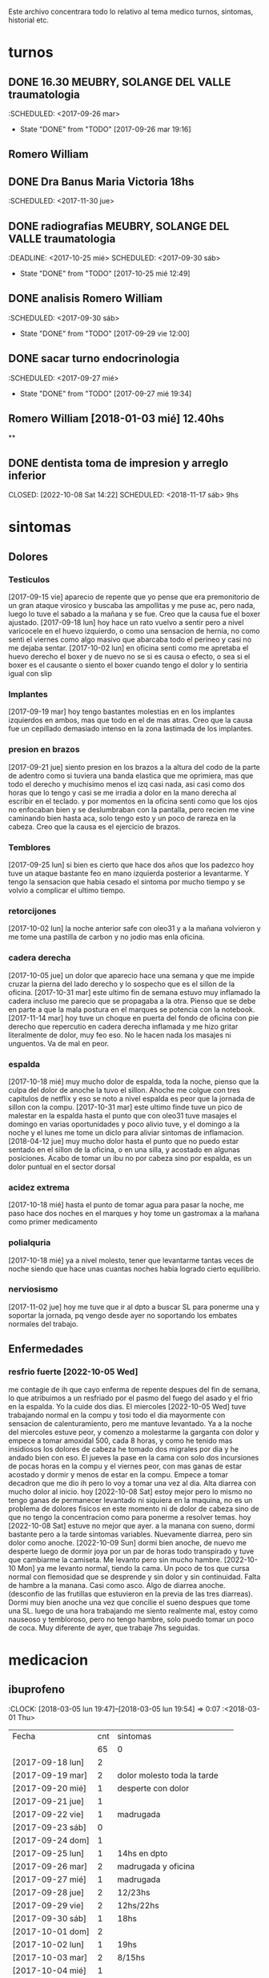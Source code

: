 
Este archivo concentrara todo lo relativo al tema medico
turnos, sintomas, historial etc.

* turnos
** DONE 16.30 MEUBRY, SOLANGE DEL VALLE traumatologia
:SCHEDULED: <2017-09-26 mar>
- State "DONE"       from "TODO"       [2017-09-26 mar 19:16]


** Romero William
** DONE Dra Banus Maria Victoria 18hs
:SCHEDULED: <2017-11-30 jue>
** DONE radiografias MEUBRY, SOLANGE DEL VALLE traumatologia
:DEADLINE: <2017-10-25 mié> SCHEDULED: <2017-09-30 sáb>
- State "DONE"       from "TODO"       [2017-10-25 mié 12:49]

** DONE analisis Romero William
:SCHEDULED: <2017-09-30 sáb>
- State "DONE"       from "TODO"       [2017-09-29 vie 12:00]
** DONE sacar turno endocrinologia
:SCHEDULED: <2017-09-27 mié>
- State "DONE"       from "TODO"       [2017-09-27 mié 19:34]
**  Romero William [2018-01-03 mié] 12.40hs
**
** DONE dentista toma de impresion y arreglo inferior
CLOSED: [2022-10-08 Sat 14:22] SCHEDULED: <2018-11-17 sáb> 9hs
* sintomas
** Dolores
*** Testiculos
[2017-09-15 vie] aparecio de repente que yo pense que era premonitorio
de un gran ataque virosico y buscaba las ampollitas y me puse ac, pero
nada, luego lo tuve el sabado a la mañana y se fue.
Creo que la causa fue el boxer ajustado.
[2017-09-18 lun] hoy hace un rato vuelvo a sentir pero a nivel
varicocele en el huevo izquierdo, o como una sensacion de hernia, no
como senti el viernes como algo masivo que abarcaba todo el perineo y
casi no me dejaba sentar.
[2017-10-02 lun] en oficina senti como me apretaba el huevo derecho el
boxer y de nuevo no se si es causa o efecto, o sea si el boxer es el
causante o siento el boxer cuando tengo el dolor y lo sentiria igual
con slip
*** Implantes
[2017-09-19 mar] hoy tengo bastantes molestias en en los implantes
izquierdos en ambos, mas que todo en el de mas atras.
Creo que la causa fue un cepillado demasiado intenso en la zona
lastimada de los implantes.
*** presion en brazos
[2017-09-21 jue] siento presion en los brazos a la altura del codo de
la parte de adentro como si tuviera una banda elastica que me
oprimiera, mas que todo el derecho y muchisimo menos el izq casi nada,
asi casi como dos horas que lo tengo y casi se me irradia a dolor en
la mano derecha al escribir en el teclado. y por momentos en la
oficina senti como que los ojos no enfocaban bien y se deslumbraban
con la pantalla, pero recien me vine caminando bien hasta aca, solo
tengo esto y un poco de rareza en la cabeza.
Creo que la causa es el ejercicio de brazos.
*** Temblores
[2017-09-25 lun] si bien es cierto que hace dos años que los padezco
hoy tuve un ataque bastante feo en mano izquierda posterior a
levantarme.
Y tengo la sensacion que habia cesado el sintoma por mucho tiempo y se
volvio a complicar el ultimo tiempo.
*** retorcijones
[2017-10-02 lun] la noche anterior safe con oleo31 y a la mañana
volvieron y me tome una pastilla de carbon y no jodio mas enla
oficina.
*** cadera derecha
[2017-10-05 jue] un dolor que aparecio hace una semana y que me impide
cruzar la pierna del lado derecho y lo sospecho que es el sillon de la
oficina.
[2017-10-31 mar] este ultimo fin de semana estuvo muy inflamado la
cadera incluso me parecio que se propagaba a la otra. Pienso que se
debe en parte a que la mala postura en el marques se potencia con la notebook.
[2017-11-14 mar] hoy tuve un choque en puerta del fondo de oficina con
pie derecho que repercutio en cadera derecha inflamada y me hizo
gritar literalmente de dolor, muy feo eso. No le hacen nada los
masajes ni unguentos. Va de mal en peor.
*** espalda
[2017-10-18 mié] muy mucho dolor de espalda, toda la noche, pienso que
la culpa del dolor de anoche la tuvo el sillon. Ahoche me colgue con
tres capitulos de netflix y eso se noto a nivel espalda es peor que la
jornada de sillon con la compu.
[2017-10-31 mar] este ultimo finde tuve un pico de malestar en la
espalda hasta el punto que con oleo31 tuve masajes el domingo en
varias oportunidades y poco alivio tuve, y el domingo a la noche y el
lunes me tome un diclo para aliviar sintomas de inflamacion.
[2018-04-12 jue] muy mucho dolor hasta el punto que no puedo estar sentado en
el sillon de la oficina, o en una silla, y acostado en algunas posiciones.
Acabo de tomar un ibu no por cabeza sino por espalda, es un dolor puntual en
el sector dorsal

*** acidez extrema
[2017-10-18 mié] hasta el punto de tomar agua para pasar la noche, me
paso hace dos noches en el marques y hoy tome un gastromax a la mañana
como primer medicamento
*** polialquria
[2017-10-18 mié] ya a nivel molesto, tener que levantarme tantas veces
de noche siendo que hace unas cuantas noches habia logrado cierto equilibrio.
*** nerviosismo
[2017-11-02 jue] hoy me tuve que ir al dpto a buscar SL para ponerme
una y soportar la jornada, pq vengo desde ayer no soportando los
embates normales del trabajo.
** Enfermedades
*** resfrio fuerte [2022-10-05 Wed]
   me contagie de ih que cayo enferma de repente despues del fin de
   semana, lo que atribuimos a un resfriado por el pasmo del fuego del
   asado y el frio en la espalda.
   Yo la cuide dos dias.
   El miercoles [2022-10-05 Wed] tuve trabajando normal en la compu y
   tosi todo el dia mayormente con sensacion de calenturamiento, pero me
   mantuve levantado.
   Ya a la noche del miercoles estuve peor, y comenzo a molestarme la
   garganta con dolor y empece a tomar amoxidal 500, cada 8 horas, y como
   he tenido mas insidiosos los dolores de cabeza he tomado dos migrales
   por dia y he andado bien con eso. El jueves la pase en la cama con
   solo dos incursiones de pocas horas en la compu y el viernes peor, con
   mas ganas de estar acostado y dormir y menos de estar en la compu.
   Empece a tomar decadron que me dio ih pero lo voy a tomar una vez al dia.
   Alta diarrea con mucho dolor al inicio.
   hoy [2022-10-08 Sat] estoy mejor pero lo mismo no tengo ganas de
   permanecer levantado ni siquiera en la maquina, no es un problema de
   dolores fisicos en este momento ni de dolor de cabeza sino de que no
   tengo la concentracion como para ponerme a resolver temas.
   hoy [2022-10-08 Sat] estuve no mejor que ayer. a la manana con
   sueno, dormi bastante pero a la tarde sintomas
   variables. Nuevamente diarrea, pero sin dolor como anoche.
   [2022-10-09 Sun] dormi bien anoche, de nuevo me desperte luego de
   dormir joya por un par de horas todo transpirado y tuve que
   cambiarme la camiseta. Me levanto pero sin mucho hambre.
   [2022-10-10 Mon] ya me levanto normal, tiendo la cama. Un poco de
   tos que cursa normal con flemosidad que se desprende y sin dolor y
   sin continuidad. Falta de hambre a la manana. Casi como asco. Algo
   de diarrea anoche. (desconfio de las frutillas que estuvieron en la
   previa de las tres diarreas). Dormi muy bien anoche una vez que
   concilie el sueno despues que tome una SL.
   luego de una hora trabajando me siento realmente mal, estoy como
   nauseoso y tembloroso, pero no tengo hambre, solo puedo tomar un
   poco de coca. Muy diferente de ayer, que trabaje 7hs seguidas.

* medicacion
** ibuprofeno
:CLOCK: [2018-03-05 lun 19:47]--[2018-03-05 lun 19:54] =>  0:07
   :<2018-03-01 Thu>
| Fecha            | cnt | sintomas                     |
|                  | 65  | 0                            |
|------------------+-----+------------------------------|
| [2017-09-18 lun] | 2   |                              |
| [2017-09-19 mar] | 2   | dolor molesto toda la tarde  |
| [2017-09-20 mié] | 1   | desperte con dolor           |
| [2017-09-21 jue] | 1   |                              |
| [2017-09-22 vie] | 1   | madrugada                    |
| [2017-09-23 sáb] | 0   |                              |
| [2017-09-24 dom] | 1   |                              |
| [2017-09-25 lun] | 1   | 14hs en dpto                 |
| [2017-09-26 mar] | 2   | madrugada y oficina          |
| [2017-09-27 mié] | 1   | madrugada                    |
| [2017-09-28 jue] | 2   | 12/23hs                      |
| [2017-09-29 vie] | 2   | 12hs/22hs                    |
| [2017-09-30 sáb] | 1   | 18hs                         |
| [2017-10-01 dom] | 2   |                              |
| [2017-10-02 lun] | 1   | 19hs                         |
| [2017-10-03 mar] | 2   | 8/15hs                       |
| [2017-10-04 mié] | 1   |                              |
| [2017-10-05 jue] | 1   |                              |
| [2017-10-06 vie] | 2   | 10/18hs                      |
| [2017-10-07 sáb] | 2   | 15/23                        |
| [2017-10-08 dom] | 2   | 10/17                        |
| [2017-10-09 lun] | 1   | 13                           |
| [2017-10-10 mar] | 1   | ?                            |
| [2017-10-11 mié] | 2   | 4am/15hs                     |
| [2017-10-12 jue] | 2   | 4am/22                       |
| [2017-10-13 vie] | 2   | 11.30hs/15.30hs              |
| [2017-10-14 sáb] | 2   | 12/23hs                      |
| [2017-10-15 dom] | 2   | 10/15hs                      |
| [2017-10-16 lun] | 0   |                              |
| [2017-10-17 mar] | 3   | 1.30 am/12hs/20hs            |
| [2017-10-18 mié] | 2   | 11.30/23hs                   |
| [2017-10-19 jue] | 1   | 11                           |
| [2017-10-20 vie] | 1   | 19hs                         |
| [2017-10-21 sáb] | 1   | 10hs                         |
| [2017-10-22 dom] | 2   | 9hs/17hs                     |
| [2017-10-23 lun] | 1   | 11hs                         |
| [2017-10-24 mar] | 2   | 10/23hs                      |
| [2017-10-25 mié] | 1   | 13hs                         |
| [2017-10-26 jue] | 1   | 23hs                         |
| [2017-10-27 vie] | 1   | 15hs                         |
| [2017-10-28 sáb] | 1   | 11hs                         |
| [2017-10-29 dom] | 1   | 11hs                         |
| [2017-10-30 lun] | 1   | 18hs                         |
| [2017-10-31 mar] | 1   | 11hs                         |
| [2017-11-01 mié] | 2   |                              |
| [2017-11-02 jue] | 2   |                              |
| [2017-11-03 vie] | 1   |                              |
| [2017-11-04 sáb] | 1   |                              |
| [2017-11-05 dom] | 1   |                              |
| [2017-11-06 lun] | 1   |                              |
| [2017-11-07 mar] | 1   |                              |
| [2017-11-08 mié] | 1   | 3 am                         |
| [2017-11-09 jue] | 1   |                              |
| [2017-11-10 vie] | 1   |                              |
| [2017-11-11 sáb] | 1   |                              |
| [2017-11-12 dom] | 1   |                              |
| [2017-11-13 lun] | 2   | ambos en oficina             |
| [2017-11-14 mar] | 1   | 21:45hs                      |
| [2017-11-15 mié] | 0   |                              |
| [2017-11-16 jue] | 0   |                              |
| [2017-11-17 vie] | 0   |                              |
| [2017-11-18 sáb] | 1   | 13hs                         |
| [2017-11-19 dom] | 1   | 11.30hs preventivo y espalda |
| [2017-11-20 lun] | 1   | 17hs                         |
| [2017-11-21 mar] | 0   |                              |
| [2017-11-22 mié] | 1   | 7am                          |
| [2017-11-23 jue] | 2   | 1am - 16hs                   |
| [2017-11-24 vie] | 1   | 16hs                         |
| [2017-11-25 sáb] | 1   | 11hs                         |
| [2017-11-26 dom] | 1   | 11hs                         |
| [2017-11-27 lun] | 0   |                              |
| [2017-11-28 mar] | 2   | 10hs/15hs                    |
| [2017-11-29 mié] | 1   | 15hs                         |
| [2017-11-30 jue] | 1   | 17hs                         |
| [2017-12-01 vie] | 1   | 16hs                         |
| [2017-12-02 sáb] | 0   |                              |
| [2017-12-03 dom] | 1   | tarde                        |
| [2017-12-04 lun] | 0   |                              |
| [2017-12-05 mar] | 2   | 8hs y 14hs                   |
| [2017-12-06 mié] | 1   | 12.30hs                      |
| [2017-12-07 jue] | 1   | 17hs                         |
| [2017-12-08 vie] |     |                              |
| [2017-12-09 sáb] | 1   |                              |
| [2017-12-10 dom] | 0   |                              |
| [2017-12-11 lun] | 1   | 13hs                         |
| [2017-12-12 mar] | 2   | 16hs-21hs                    |
| [2017-12-13 mié] | 2   | 10hs/15.30ha                 |
| [2017-12-14 jue] | 1   | 13.30hs                      |
| [2017-12-15 vie] | 1   | 12hs                         |
| [2017-12-16 sáb] | 1   |                              |
| [2017-12-17 dom] | 2   |                              |
| [2017-12-18 lun] | 1   | 10.30                        |
| [2017-12-19 mar] | 2   | 9 y 14hs                     |
| [2017-12-20 mié] | 1   | 23hs                         |
| [2017-12-21 jue] | 2   | 15hs-tarde                   |
| [2017-12-22 vie] | 1   | 15hs                         |
| [2017-12-23 sáb] | 1   |                              |
| [2017-12-24 dom] | 1   |                              |
| [2017-12-25 lun] | 1   |                              |
| [2017-12-26 mar] | 1   | 11hs                         |
| [2017-12-27 mié] | 0   |                              |
| [2017-12-28 jue] | 1   | 11hs                         |
| [2017-12-29 vie] | 2   | 13hs/14.45hs                 |
| [2017-12-30 sáb] | 1   |                              |
| [2017-12-31 dom] | 2   |                              |
| [2018-01-01 lun] | 1   |                              |
| [2018-01-02 mar] | 2   | 9hs y 22hs                   |
| [2018-01-03 mié] | 1   | 9hs                          |
| [2018-01-04 jue] | 1   | 13hs                         |
| [2018-01-05 vie] | 1   | 10hs                         |
| [2018-01-06 sáb] | 1   |                              |
| [2018-01-07 dom] | 1   |                              |
| [2018-01-08 lun] | 1   |                              |
| [2018-01-09 mar] | 2   |                              |
| [2018-01-10 mié] | 2   | 10hs y 19hs                  |
| [2018-01-11 jue] | 1   |                              |
| [2018-01-12 vie] | 1   |                              |
| [2018-01-13 sáb] | 1   |                              |
| [2018-01-14 dom] | 2   |                              |
| [2018-01-15 lun] | 0   |                              |
| [2018-01-16 mar] | 0   |                              |
| [2018-01-17 mié] | 0   |                              |
| [2018-01-18 jue] | 0   |                              |
| [2018-01-19 vie] | 0   |                              |
| [2018-01-20 sáb] | 0   |                              |
| [2018-01-21 dom] | 0   |                              |
| [2018-01-22 lun] | 1   | 10hs                         |
| [2018-01-23 mar] | 1   |                              |
| [2018-01-24 mié] | 1   |                              |
| [2018-01-25 jue] | 1   |                              |
| [2018-01-26 vie] | 1   |                              |
| [2018-01-27 sáb] | 1   |                              |
| [2018-01-28 dom] | 1   |                              |
| [2018-01-29 lun] | 1   |                              |
| [2018-01-30 mar] | 1   |                              |
| [2018-02-01 jue] | 1   |                              |
| [2018-02-02 vie] | 1   |                              |
| [2018-02-03 sáb] | 1   |                              |
| [2018-02-04 dom] | 1   |                              |
| [2018-02-05 lun] | 1   |                              |
| [2018-02-06 mar] | 1   |                              |
| [2018-02-07 mié] | 2   |                              |
| [2018-02-08 jue] | 1   |                              |
| [2018-02-09 vie] | 1   |                              |
| [2018-02-10 sáb] | 1   |                              |
| [2018-02-11 dom] | 1   |                              |
| [2018-02-12 lun] | 1   |                              |
| [2018-02-13 mar] | 2   |                              |
| [2018-02-14 mié] | 1   |                              |
| [2018-02-15 jue] | 1   |                              |
| [2018-02-16 vie] | 1   |                              |
| [2018-02-17 sáb] | 1   |                              |
| [2018-02-18 dom] | 2   |                              |
| [2018-02-19 lun] | 0   |                              |
| [2018-02-20 mar] | 1   |                              |
| [2018-02-21 mié] | 1   |                              |
| [2018-02-22 jue] | 1   |                              |
| [2018-02-23 vie] | 2   |                              |
| [2018-02-24 sáb] | 1   |                              |
| [2018-02-25 dom] | 1   |                              |
| [2018-02-26 lun] | 1   |                              |
| [2018-02-27 mar] | 0   |                              |
| [2018-02-28 mié] | 1   |                              |
| [2018-03-01 jue] | 1   |                              |
| [2018-03-02 vie] | 1   |                              |
| [2018-03-03 sáb] | 2   |                              |
| [2018-03-04 dom] | 1   |                              |
| [2018-03-05 lun] | 1   |                              |
| [2018-03-26 lun] | 0   |                              |
| [2018-03-27 mar] | 2   |                              |

#+TBLFM: @2$2=vsum(@3$2..@>$2)
a partir del [2018-03-05 lun] registro solo los dias que consuma o
bien cero o bien 2
** naratriptan
| Fecha            | cnt | hora     |
| [2017-09-27 mié] |   1 | 6.30hs   |
| [2017-10-13 vie] |   1 | 18.30hs  |
| [2017-10-15 dom] |   1 | 18.30hs  |
| [2017-10-18 mié] |   1 | 1.30 am  |
| [2017-10-19 jue] |   1 | 4.30 am  |
| [2017-10-20 vie] |   1 | 4.30 am  |
| [2017-10-22 dom] |   1 | 17.30hs  |
| [2017-11-06 lun] |   1 | 3.30 am  |
| [2017-11-08 mié] |   1 | 4.20 am  |
| [2017-11-10 vie] |   1 | 14.45 hs |
| [2017-11-12 dom] |   1 | 3.30 am  |
| [2017-11-13 lun] |   1 | 17.30hs  |
| [2017-11-15 mié] |   1 | 3 am     |
| [2017-11-16 jue] |   1 | 15.40hs  |
| [2017-11-17 vie] |   1 | 11.40hs  |
| [2017-11-18 sáb] |   1 | 12hs     |
| [2017-11-19 dom] |   1 | 13hs     |
| [2017-11-20 lun] |   1 | 17hs     |
** gastromax
| fecha            | cnt | horas            |
| [2017-09-27 mié] |   2 | mediodia y noche |
| [2017-10-18 mié] |   1 | mañana           |
** Cabergolina
:SCHEDULED: <2018-02-09
vie .+1w>
- State "DONE"       from "TODO"       [2018-02-02 vie 20:31]
- State "DONE"       from "TODO"       [2018-01-21 dom 12:12]
- State "DONE"       from "TODO"       [2018-01-05 vie 21:20]
- State "DONE"       from "TODO"       [2017-11-23 jue 09:47]
- State "DONE"       from "TODO"       [2017-11-09 jue 09:13]
- State "DONE"       from "TODO"       [2017-11-02 jue 21:23]
- State "DONE"       from "TODO"       [2017-10-25 mié 20:17]
- State "DONE"       from "TODO"       [2017-10-17 mar 19:58]
- State "DONE"       from "TODO"       [2017-10-09 lun 18:38]
- State "DONE"       from "TODO"       [2017-10-02 lun 22:31]
- State "DONE"       from "TODO"       [2017-09-25 lun 21:25]
- State "DONE"       from "TODO"       [2017-09-18 lun 18:44]
:PROPERTIES:
:LAST_REPEAT: [2018-02-03 sáb 15:31]
:END:
** migral
| Fecha            | cnt | hora        |   |   |
| [2017-11-20 lun] | 1   | 20.23hs     |   |   |
| [2017-11-25 sáb] | 1   | 12hs        |   |   |
| [2017-11-27 lun] | 1   | 01am        |   |   |
| [2017-11-28 mar] | 1   | 16hs        |   |   |
| [2017-12-01 vie] | 1   | 16hs        |   |   |
| [2017-12-06 mié] | 1   | 13hs        |   |   |
| [2017-12-07 jue] | 1   | 15hs        |   |   |
| [2017-12-10 dom] | 1   | 4 am        |   |   |
| [2017-12-13 mié] | 1   | 16hs        |   |   |
| [2017-12-15 vie] | 1   | 15hs        |   |   |
| [2017-12-19 mar] | 1   | 15hs        |   |   |
| [2017-12-22 vie] | 1   | 15.30hs     |   |   |
| [2017-12-28 jue] | 1   | 15.30hs     |   |   |
| [2017-12-29 vie] | 1   | 16hs        |   |   |
| [2018-01-02 mar] | 1   | 23.30hs     |   |   |
| [2018-01-07 dom] | 1   | 22hs        |   |   |
| [2018-01-19 vie] | 1   | 2 am        |   |   |
| [2018-01-20 sáb] | 1   | 15hs        |   |   |
| [2018-01-22 lun] | 1   | 19hs        |   |   |
| [2018-01-25 jue] | 2   | 16 y 19hs   | l |   |
| [2018-01-28 dom] | 1   | 17hs        |   |   |
| [2018-01-31 mié] | 1   | 21hs        |   |   |
| [2018-02-03 sáb] | 1   | 11hs        |   |   |
| [2018-02-04 dom] | 1   | 23hs        |   |   |
| [2018-02-08 jue] | 1   | 01.30 hs am |   |   |
| [2018-02-11 dom] | 1   | 18.30hs     |   |   |
| [2018-02-17 sáb] | 1   | 18.30hs     |   |   |
| [2018-02-20 mar] | 1   | 16.30hs     |   |   |
| [2018-02-24 sáb] | 1   | 4.00 am     |   |   |
| [2018-03-02 vie] | 1   | 16hs        |   |   |
| [2018-03-05 lun] | 1   | 18.30hs     |   |   |
| [2018-03-07 mié] | 1   | 13.30hs     |   |   |
| [2018-03-09 vie] | 1   | 1.30 am     |   |   |
| [2018-03-11 dom] | 1   | 18hs        |   |   |
| [2018-03-16 vie] | 1   | 18hs        |   |   |
| [2018-03-19 lun] | 1   | 2.30hs am   |   |   |
| [2018-03-25 dom] | 1   | 18hs        |   |   |
| [2018-03-27 mar] | 1   | 17.30hs     |   |   |
| [2018-03-30 sab] | 1   | 17.30hs     |   |   |
| [2018-04-03 mar] | 1   | 14.30hs     |   |   |
| [2018-04-04 mié] | 1   | 10.30hs     |   |   |
| [2018-04-06 vie] | 1   | 14hs        |   |   |
| [2018-04-07 sab] | 1   | 17hs        |   |   |
| [2018-04-09 lun] | 1   | 16hs        |   |   |
| [2018-04-11 mie] | 1   | 15hs        |   |   |
| [2018-04-13 vie] | 1   | 15.30hs     |   |   |
| [2018-04-17 mar] | 1   | 17hs        |   |   |
| [2018-04-18 mié] | 1   | 18hs        |   |   |
| [2018-04-19 jue] | 1   | 17hs        |   |   |
| [2018-04-22 dom] | 1   | 17hs        |   |   |
| [2018-04-23 lun] | 1   | 6am         |   |   |
| [2018-04-25 mie] | 1   | 7 am        |   |   |

** DONE VitC
:SCHEDULED: <2017-09-29 vie>
- State "DONE"       from "TODO"       [2017-09-29 vie 19:59]
- State "DONE"       from "TODO"       [2017-09-28 jue 18:02]
- State "DONE"       from "TODO"       [2017-09-27 mié 19:30]
- State "DONE"       from "TODO"       [2017-09-26 mar 19:16]
- State "DONE"       from "TODO"       [2017-09-25 lun 21:25]
- State "DONE"       from "TODO"       [2017-09-24 dom 12:19]
- State "DONE"       from "TODO"       [2017-09-23 sáb 22:29]
- State "DONE"       from "TODO"       [2017-09-22 vie 17:44]
- State "DONE"       from "TODO"       [2017-09-21 jue 19:44]
- State "DONE"       from "TODO"       [2017-09-20 mié 21:58]
:PROPERTIES:
:LAST_REPEAT: [2017-09-29 vie 19:59]
:END:


* cefaleico
** [2017-09-19 mar]
un dia feucho del dolor desde la mañana, pq desperte con dolor y tome
el primer ibu temprano. Luego el segundo en la ofi misma. Y sali
temprano de la ofi pq pensaba que iba a tener una cefalea molesta, y
luego con el disgusto-desasosiego (ver diario) pero hice lo que dice
el libro, segui con el plan con todo, como un bull, y luego me tome
unos buenos mates, y luego me perdi en la compu en mi silloncito nuevo
y en el medio hice todo el ejercicio y el dolor se limpio totalmente.
** [2017-09-20 mié]
desperte con dolor bastante feucho, tanto que pensaba que iba a
terminar en nar. Tome un ibu a las 4.30hs y luego me levante bien.
** [2017-09-22 vie]
desperte con dolor mas o menos molesto, pero pienso que fue debido a
que comi casi toda la bandeja de una tarta de pollo muy tarde y ahi al
toque me fui a dormir, tome el ibu y me dormi y se fue todo bien, me
levante joya.
** [2017-09-24 dom]
el domingo tome uno a las 12hs medio al pedo, pero por momentos
parecia que era necesario, como paso al final ahora, el lunes que
escribo esto y no lo tomas y no pasa nada. Pq transcurrio el domingo y
no paso nada. Ojo con tomar por safar de situaciones o por arreglar un
dia que parezca nefasto.
** [2017-09-26 mar]
mal desperte con dolor como costumbre luego de la cabergolina, y todo
bien, se fue, me levante y me bañe, y ahora en oficina, luego de una
mañana dificil y sin desayuno me tomo un segundo ibu pq tengo un
punzante en sien izq que espero se vaya. pero pienso que si se va a
ir.
** [2017-09-27 mié]
desperte como todas las noches de este tipo, tomo ibu con yogur, sigo
durmiendo y me despierto de nuevo con un dolor mas intenso y dormido
como estaba decido un <nar> pensando que tenia oficina, pienso que me
acuchilla los compromisos de la oficina, que estoy muy cansado por
eso.
** [2017-09-28 jue]
tuve unos dolorcitos que por momentos me hicieron pensar en tomar algo
mas fuerte o sea que por ahi te parece que se va a ir de
madre. Felizmente anoche que comi bastante y queria irme a hacer el
analisis y no tomar nada a la madrugada no jodio
** [2017-09-29 vie]
por ahi aparecen tipo puntadas de la nada esta bien que no le doy
pausa cuando estoy en la oficina y tambien tendria que tomarme un
ejercicio.
en especial que hago algo de mala postura, que tuve como una hora
poniendo la compu atras muy incomodo.
Lo mismo que ayer la puntadita, y el exceso. No descanso, y sigo y
sigo, pero como me va bien, sigo, y alterno, ejercicios, limpieza,
comida, etc, pero la puntadita sigue y la amenaza sigue y todo el
significante del migral agazapado, ese seguir hasta reventar total
tomo la pastilla y se me va o caigo reventado. no me importa.
** [2017-09-30 sáb]
tomo un ibu postsiestal y preparatorio para lo que vendra esta noche
con los nietos. Al final a pesar de que no habia traido nar, gran
olvido de mi parte, y de haber sido una noche dificil, habia comido
mucho y mal, y me habia acostado ahi nomas, y sentia como que al menos
tenia que tomar otro ibu, hasta pense que haria ante una migraña (me
iba a ir en el auto a buscar el nar), al final dormi tranquilo, no
tome el ibu y se limpio solo el dolor
** [2017-10-01 dom]
ayer pensaba nuevamente que iba a llegar al nar, y antes de acostarme
tome el segundo luego de un domingo que trabaje mucho y no disfrute pq
estuve tenso todo el dia, pq estaba enojado con el Fede a la
distancia. Y al acostarme luego de comer profusamente me agarro
retorcijon fuerte, y tuve que aplicarme profusamente oleo31.
** [2017-10-03 mar]
molesto un poco en oficina me fui a comer a casa lasagna y volvi con
un poco de dolor.
** [2017-10-06 vie]
no parecia hoy un dia especialmente molesto, pero llegue a casa y me
tome un segundo ibu.
** [2017-10-07 sáb]
hoy tome dos ibus por los implantes
** [2017-10-08 dom]
idem ayer tome dos ibus por implantes, aunque hoy domingo pense por
momentos a la tarde que iba a tomar un nar, pq el segundo ibu en
realidad lo adelante y lo tome por cefaleico y luego se fue todo y
termine por no tomar nada.
** [2017-10-09 lun]
hoy a las 13hs fue por implantes directamente.
** [2017-10-13 vie]
hoy despues de muchos dias me molesta un poco un dolor continuo, y
creo que es la desintoxicacion del cuarto dia de licuado. Es increible
el cambio que el licuado me hizo a nivel estomacal.
Creo que termino tomando <<nar>> pq se habia generado un sistema
nervioso con relacion a la cena de graduacion de la mayra y sumado a
la detox hizo que lo tomara. Creo que si hubiera sido un dia normal en
que con el mismo proceso en marcha me hubiera podido recostar o no
hubiera tenido tension creo que no lo tomaba.
** [2017-10-14 sáb]
hoy estoy patetico he dormido bien anoche luego de un dia o dias de
tension por un compromiso que no se dio y enfrento un finde largo y no
me puedo distender pq estoy patetico para querer estar enfrascado todo
el dia metido en la compu y al final no hago nada en la compu y no me
sirve de nada el resultado pq no rindo y a la vez el cuerpo sufre peor
que en mi casa pq aca el tema posicional es ferozmente feo y ya esta
subiendo a dolor de cabeza y esta afectando a incomodidades.
Al final termine con la netbook hasta casi las 2 am, y a la noche me
tome un ibu casi preventivamente sin necesidad.
** [2017-10-15 dom]
obviamente que me iba a dar la pataleta por los desmanes que
estaba/estoy haciendo y por la comida. Hoy comi como loco y comi esa
porcion de torta de chocolate encima. Pero no tendria porque darme la
cefalea esta no se pq se da todo esto quizas sea por falta de sueño o
que. y tome un segundo ibu apenas volvi del almuerzo y luego me senti
mal cuando me acoste afuera en el futon y me tome un <<nar>> que
termino haciendo efecto bastante rapido y quedo con una leve
resaca. Ayudo que me puse a lavar a mano y colgar la ropa en el aire y
me despeje un poco tomando mates y deje un poco la compu.
Ahora voy a descansar un poco.
** [2017-10-17 mar]
ayer no tome nada pero hoy empece temprano a la una y media con un
ibu, el dia en oficina normal, y a la tarde senti como en los viejos
tiempos la presion de la cefaleica y cuando me decia que yendome a
caminar un poco se me iba a ir, y omiti tomarme un segundo (tercero en
realidad). Luego me olvide pero tome cabergolina y estoy precefaleico
asi que en un rato me tomo otro.
** [2017-10-18 mié]
anoche muy mal me desperte con intensa cefalea para <<nar>> que tome
solo con agua y segui durmiendo y fue efectivo en la noche. Me dio un
poco de miedo pq en la noche anterior habia tomado cabergolina, nunca
habia tomado tan cerca ambos medicamentos.
Pero sigo cefaleico.
Es que tenemos problemas y tensiones en el trabajo.
** [2017-10-19 jue]
anoche me tome un ibu preventivo pq estoy cefaleico como ahora y dormi
bien hasta las 4.30am que me desperte y tome un <<nar>> y mas o menos
se fue y me levante bien y la mañana fue particularmente intensa y
nerviosa hasta el mediodia que tomo otro ibu y sigo cefaleico.
** [2017-10-20 vie]
el primer triplete desde no se si hubo. anoche a las 1.30hs ya
desperte mal. Decidi esperar total estaba con margen, y ya a las 4.30
decidi tomarlo pq tengo responsabilidad de empresa. Quizas me dije si
hubiera sido fin de semana hubiera probado no tomarlo.
Esta mañana pensando en cosas que habian cambiado, aparte de mayor
tension los ultimos dias, me surgio el licuado como factor que disparo
el tema cefaleico. La semana pasada lo atribui al movimiento
desintoxicante. Pero no logro que haya evacuacion y ello quizas sea un
factor. O quizas las almendras o el lino o la avena sean viejas y
tengan un componente dañino que me provoque migraña. pq como estoy
tomando litro y medio de licuado a la tarde/noche y luego a ciertas
horas exactas me da la migraña es raro.
Pero para tener en cuenta pq la semana pasada ya habia atribuido estar
cefaleico al licuado.
No diria al licuado sino a los ingredientes viejos, tiraria todo y
compraria nuevos por las dudas. y compraria verduras para probar si
hay desagote por otro lado.
Por la experiencia del dia de hoy en la cual transcurrio todo el dia
bien, salvo con un pequeño brote al llegar al marques que fue sofocado
cuando me tome un ibu creo que puede ser el tema licuado. (No creo que
sea el segundo factor corregido que fue el partir la dosis de
topiramato y menos el tercer factor no corregido que fue no haber
tomado estos tres dias la sublingual)
** [2017-10-21 sáb]
felizmente anoche corte la racha, en realidad ayer se corto. me tome
un ibu ayer tarde al llegar aca y un ibu esta mañana pienso que el
problema radico en intoxicacion por licuado, o sea por elementos
viejos del licuado.
** [2017-10-22 dom]
anoche dormi nuevamente bastante normal, con un poquito de cefalea sin
haber tomado ningun preventivo y me tome un ibu solo al levantarme. La
manana transcurre normal y pinta un domingo bastante fierito de
aquellos para el olvido total.
en realidad la tarde derivo en migraña total. me tome un ibu y luego
un <<nar>> y no surtio efecto. Segui con la actividad, me vine al dpto
y estoy haciendo las cosas pq creo que si me tiro en la cama va a ser
peor, al menos estoy planchando, voy a pasar los datos y me voy a
bañar, y veo.
** [2017-10-23 lun]
es obvia la diferencia que hubo en las dos ultimas noches con relacion
a la semana pasada sin la sublingual, no solo la calidad del sueño y
descanso sino como me levanto.
** [2017-10-25 mié]
anoche me fui a dormir un poco cefaleico y pense que iba a despertar
con <<nar>> y me preguntaba que me habia llevado a eso si el exceso de
un capitulo de mas de la serie o el dia demasiado largo o que no habia
cenado pero en realidad dormi bien y limpio bien la noche la cabeza y
me desperte bien y tire hasta pasado el medio dia sin problemas eso
que estoy cagado de hambre y me fui al patio olmos a la carrera a
sacarme los rx.
** [2017-10-27 vie]
hoy el dolor nacio luego del estres en oficina, y todo el dia tuve muy
sonolento pq me falta sueno.

** [2017-10-28 sáb]
nuevamente entra el factor nervioso, y cuando hay estres viene la
necesidad de tomar un analgesico, hoy que cuando me levante no habia
tomado nada, lo termine tomando cuando el estres de la situacion subio
a cierto nivel.

** [2017-10-31 mar]
anoche pense que iba a tener que tomar un nar pq no tenia ibu, pense
en salir a comprar, y me la aguante y me fue bien al final, aunque
ahora recien tomado no he mejorado nada. Pero sali del pozo de la
semana pasada con la crisis migrañosa que me causo creo el licuado.
** [2017-11-06 lun]
de un finde en general malo y encima cene pesado anoche desperte con
un dolor turbio aunque no declarado y como tenia supercompromiso hoy
con el aviso me tome el <<nar>> sino no lo tomaba.
** [2017-11-08 mié]
anoche desperte con dolor que no cedio con el ibu, y sospecho a la
cena. Muy tarde para meterse a las 22.30hs esos ravioles la
salteña. Tome un ibu a las 3 y un <<nar>> a las 4.20 y me levante mas
o menos bien, pero no tan limpiado como el lunes.
** [2017-11-10 vie]

esta mañana tome un ibu y ahora decido un <<nar>> pq la cefalea pinta
fuerte y tengo 3.15hs de labor por delante y la oficina sin aire o a
mi me parece. Lo cual es una pelotudez mayuscula. Pero esos mas que
todo son signos panicosos. De ultima podriamos intercambiar el lugar y
vemos.
Mejoro bastante y a las dos horas se puede decir que no hay dolor a
nivel cabeza a pesar de la atmosfera cerrada y de haber seguido
trabajando.
*
** [2017-11-12 dom]
termine con un <<nar>> pienso que por estress combinando el finde con
la presentacion del yerno y el compromiso del almuerzo en casa del
fede el domingo y una cefalea refractaria a medianoche en el marques
sin saber como tratarla me decidi cortar por lo sano y tomar un nar y
antes de ir al almuerzo un ibu y anduve joya todo el domingo incluida
la noche y la mañana del lunes.
** [2017-11-13 lun]
cefalea de oficina quizas por estres todo el dia aca adentro con el
aire y extremo estress que obliga a estar templando el animo.
Cedo a <<nar>> en un momento peligroso pq es la segunda al hilo en dia
habil de oficina, a pesar de que el encierro, la claustrofofia, la
falta de aire, y el hambre  etc no se presentaron, pero el estres por el caso 765
es muy grande casi comparado al caso 747 y produce la migraña estoy
seguro mas alla de las bronquitas menores con los otros chicos.
** [2017-11-14 mar]
hoy felizmente corte la racha del nar en oficina y el nar de ayer
logro disipar por 24hs el malestar.
No obstante los multiples otros malestares persisten pero es bueno que
se haya frenado esa racha.

** [2017-11-15 mié]
esta madrugada 3 am desperte cefaleico encerrado con aire encendido
abombado y tome un <<nar>>. Limpio bastante bien,lo unico que causo
mucho malestar estomacal luego con acidez y mucha produccion de saliva
a la media hora que casi vomito. La noche anterior comi escabeche con
yamani aderezado con mostaza, obvio ambas cosas acidas, y medio
nervioson, a pesar de que me habia acomodado un poco, que habia
logrado cierto nivel de encuadre en mi dpto y en mis planes no le di a
la cena la paz y tranquilidad que era necesario.

** [2017-11-16 jue]
decidi que no tomo mas ibuprofeno, pq habia caido en la toma
preventiva, y en todas las variantes de toma que el migral tiene, por
eso la toma diaria, y con lo malo que es el ibuprofeno no me conviene
si aparte estoy teniendo ese nivel de naratriptan, o sea que o bien
subo el topi y aguanto la tormenta con naratriptan solo o bien evito
totalmente el TACC. y otros conservantes.
veremos que pasa.
Harto!!!!! del dolorcillo y deseando que se me disparara para tomarme
el <<nar>> o se fuera, me tome el nar a 15.40 y veremos. Esta
acompañado de tension muscular cervical extrema, de gran nerviosismo y
de pensamientos suicidas. Creo que si tuviera un chumbo este seria el
momento de pegarse un cuetazo y que la sangre corriera por la
pantalla.
Una hora de tomado y no cede la gran puta y yo lideando aca con los
tipos mas pelotudos que me pueda haber tocado en suerte los ultimos
años.
Pasaron 3 horas y no se me fue el dolor cien por cien y el embole que
tengo es mayusculo, asi no se me va a ir.

** [2017-11-17 vie]
mal dos dias de <<nar>> refractario, no hace nada pero la presion es
muy grande dentro y fuera del trabajo, es indescriptible.

** [2017-11-18 sáb]
a las 24.42min me tomo otro <<nar>> a las 12.02 con fuerte jaqueca
ambos lados molleral habia dormido bien desperte normal y desayune dos
huevos con cinco almendras  y fui al mercado y eso si fueron dos horas
de gran patetismo en los pensamientos, que se dispararon ni bien
comence a caminar (que comence bien despacito y dispuesto a ejercitar
la espalda sin forzar) se disparo viendo una gente en un auto que se
iba al campo pienso y alli salto el fusible de yo-sin-auto y alli
comenzaron los malos pensamientos que no cejaron en dos horas y
patetismo de no querer comprar nada en el mercado parte por no querer
hacer cola y no esperar parte por no saber bien que comprar y parte
por no gastar, salve la jornada de pedo con una boliviana chota que
compre unos tomates chomazos y dos paltas duras casi casi peor que la
verdu frente a cañada y unos limones horribles, o sea una compra
malisima, salvo el quesillo que compre y la panceta en la
fiambreria. Menos mal que calce la mochila en ambos lados y no me
lesiono la espalda la vuelta al contrario me hizo bien, pero luego me
fui al light para comprar la bolsita red y al llegar se desato la
jaqueca mal. Y el nar fue refractario de nuevo. llevaba una hora y
alli pense que si no era problema de haber dejado el ibu. y decidi
provisionalmente volver a tomar ibu al menos hasta salir de esta
crisis total en la cual estoy, para no agregar factores que no vienen
al caso. O sea no es momento de hacerme el macho y dejar el ibu si eso
va a hacer un caos, pq estoy en un estado terminal de espalda en la
cual tengo una ventana de accion de no mas de una hora, y una ventana
de accion en cabeza de no mas de dos horas, con un nar puro que no
hace nada. al menos con los 42 ibus y los 10 nar (tomado de 14/10 a
14/11) al menos safe de la cabeza.
Ojo tambien dude de que eran los huevos que estaba consumiendo los que
habian activado la migraña feroz, pero creo que no o no esta bien
claro por los registros aun.
** [2017-11-19 dom]
se repitio practicamente el patron de ayer o sea desayune dos huevos
fritos en oliva y a las dos horas mas o menos se desato la migrana que
el <<nar>> no pudo abortar. En este caso comi igual y recien a las
tres horas o cuatro horas se limpio y eso que habia tenido un ibu
"preventivo" a las 11.30hs incluso antes de desayunar que no influyo en
nada. Pense cuando era inutil el nar en tomarme un segundo ibu pero no
lo hice por vagancia e inconveniencia del lugar y mejor pq termine
perfecto la tarde-noche sin dolor y sin un segundo ibu con una mateada
amarga con almendras, y eso lo repeti de desayuno el lunes.
Hay que notar que desde la tarde del sabado y ya desde que me levante
el domingo cedio un poco el malestar mayusculo de la columna que me
tuvo a maltraer en el dpto. Pero sigo con la dieta estricta en cierta
forma.
** [2017-11-20 lun]
hoy no desayune huevos como los ultimos dos dias y no tuve la migrana
a la misma hora y a la misma intensidad hasta ahora. Es mas ni
siquiera tome ibu. Desayune mate amargo con 15 almendras y almorce
hamburguesas y ensalada hervida. Se eleva el factor sospecha para los
huevos.
Almorce y me acoste a dormir una siestita luego de pasar unos papeles
a la notebook, no estaba muy comodo y me dormi y tipo 17 me levante
con cefalea, la trate de solventar con un ibu y una mateada amarga,
sentia una necesidad de comer algo dulce. Me comi un par de almendras
y le dije a ih que se hiciera unos pururu una posibilidad para no
salirse de la dieta sin tacc. Las siguientes dos horas mas o menos
fueron pasables y el dolor cedio y luego volvio y ahi decido irme. o
sea venirme. Me cambio pido el remi y me vengo con un N2 sin
problemas, desarmo maletas y comienzo a pasar papeles pasa una hora y
la jaqueca se va transformando en migrañosa izquierda hemicraneal
frontal palpitante y me tomo un migral luego de 30hs25min de haber
tomado el <<nar>>.
Tomo la decision de pasarme al migral pq ya esta visto que el nar no
va mas, que el incremento del dolor en esta pauta casi diaria, aun
habiendo evitado el huevo, tiene que ver quiza con desintoxicacion de
alguna manera, pq se puede decir que las ultimas 48 hs no tuve malos
pensamientos y las ultimas 72 hs no tuve estres importante, incluso el
dolor intenso de espalda cedio.
Creo que una vez que se asiente la pauta de alimento nueva cederan los
dolores y no creo que haya tiempo para enviciarme con el migral, eso
llevaria unos dos meses. De todos modos como voy voy camino a una
crisis del naratriptan, crisis aguda pq me impediria trabajar. Ojala
que prenda el migral y corte el dolor, al menos puedo repetirlo o sea
tomar dos o tres de ultima, o sea estoy en terreno conocido, pero con
el nar no y estoy muy acotado.
Aca yo pienso que debemos cambiar totalmente y a ello vamos asi que no
hay que tener miedo.
Para bien o para mal el migral fue efectivo, saco en tiempo y forma el
dolor y me voy a dormir con la esperanza de normalizarme lo mas pronto
posible. Espero no equivocarme de estrategia.
** [2017-11-21 mar]
me levante bien, me bañe y tenia cita con ramiro a las 10hs y luego el
plan era ir al patio olmos a ver la traumatologa que al final atendia
a la tarde, el plan b no lo hice que era comprar ropa. Me volvi pero
positivo y almorce bien, habia desayunado licuado, mientras tomaba el
primer vaso pensaba que no iba a alcanzar pq estaba muy liquido pero
ya en el final del vaso estaba saciado y el medio vaso sirvio hasta el
mediodia. El almuerzo fue bife con tomate y palta y mijo, el mijo
estuvo muy bueno. La jornada laboral tuvo optima, no senti cansancio
ni presion de ningun tipo, luego al volver previo haberme desviado por
una picardia me senti un poquito cansado y luego hice el trabajazo de
la cocina [[file:dia-general.org::*%5B2017-11-21%20mar%5D][limpie la mesada podrida]] y me hice una cena de antologia y
aqui estoy dispuesto a pasar los papeles para que no me pese mañana el
dia.
** [2017-11-22 mié]
aunque anoche comi copiosamente el menu ya descripto dormi bien y
recien tipo 5 o 6 aparecieron las primeras molestias y decidi tomarme
tipo 7 un ibu q ya para las 8 limpio completamente la molestia, como
pasaba antes. La mañana transcurrio bien, bastante tranquila y
energica, pasando papeles me llevo mas de dos horas y fui al banco y
de alli al volver pase directo dos cuadras mas para comprar aceite de
coco y luego descanse un poquito y me hice un buen almuerzo nuevamente
con mijo sardinas y palta y me vine a la oficina.
Y las cuatro horas de la oficina trabaje mucho sin movimiento, pero
produje un monton, casi adelante todo el trabajo que me lleve a la
casa, o sea que no tengo que hacer nada en la casa y tengo hecho lo de
mañana al llegar (los recibos) y ya hice un tema de vaciamiento de mueble.
** [2017-11-23 jue]
anoche me tome un ibu puse a las 1am pero no recuerdo si fue a la 1 o
a las 3 am. y me levante bien, pero medio vago hoy con no tanta
energia como ayer, y aunque fui a rapipago y a la verduleria y me fue
bien comprando luego me tire en sillon a hablar con ih una hora y
perdi ganas de hacer cosas, luego me puse a acomodar living un rato e
hice algo pero me dolia un poco la columna y se me termino haciendo
tarde para comer y comi rico pero contrareloj apurado y aca el
ambiente tenso por culpa de los pelotuditos que vienen temprano a
rendir, cosa que se va a acabar pronto, y ahora recien me termino
tomando otro ibu eso que estoy en un ambiente mas o menos tenso, mas o
menos caldeado con 37 grados sin aire y con calor pq no prendemos el
aire hace unos tres dias.  Pero creo que la dieta va funcionando
bien. en cierta forma tiene almuerzo/cena y licuado en el medio.
pasando las horas no fue efectivo el ibu, pienso que por el encierro
casi cinco horas de intenso calor aca sin aire, mas que aire
acondicionado creo que se necesitaria un extractor que recirculara el
aire viciado.  Pero pronto lo vamos a tener.
Llegue a mi casa y parecia crecer en virulencia la urgencia del
migral, y en cierto momento pense que emergian viejas estructuras del
migral o sea el deseo de tomar migral por tomarlo por sentir ese
alivio, lo que si estaba muy cansado, entonces me acoste a reposar un
poco y fui safando poco a poco de la necesidad de tomar migral y no
tome y tampoco ibu, y dormi bien y me levante bien y tuve una mañana
bien el viernes a la mañana y recien me tomo un ibu mas que todo pq se
me hace insoportable el dolor de espalda.
Es que esta mañana me levante y vine a la oficina y luego cuando me
relajaba me tuve que ir al banco y luego de un breve momento venir a
la oficina y el tiron es largo pq al estar expuesto aca adelante se
hace mas tenso y cansador todo, creo que estando atras va a ser todo
mas facil.
Creo que lo que fue fundamental para el alivio de las ultimas 24hs fue
el litro de agua de lino como desinflamante no queda otra. Pq estando
yo cefaleico, tome por tomar medio vaso cada media hora mas o menos y
fui despejandome.
** [2017-11-25 sáb]
me levante bien y fui a la oficina temprano una hora y media
acomodando hasta que llegaron ellos y con el aire prendido, a las 11
tome un ibu medio preventivo y luego la cefalea fue creciendo y a las
12 decidi tomarme un migral. No se si en situacion normal lo hubiese
tomado. Creo que me apure un poco no soporte ni siquiera un cachito de
presion y al menos actuo rapido y bien aun siguiendo la actividad en
las mismas condiciones. Segui trabajando hasta las 14.30 que me vine a
comer. Me reafirmo en la dieta sin TACC y creo que debo eliminar la
avena como factor inflamante y mas cruda. Creo que una dieta sin
gluten definitiva va a ser positiva en el futuro. Y el lino como
factor desinflamante. Y el frio intenso del aire como factor que
pudiera llevar a la cefalea (estudiarlo)
** [2017-11-26 dom]
repeti el patron de ayer, en oficina luego de dormir mal anoche pq me
desperte a las 6 y no me pude volver a dormir, me tomo un ibu tipo
11hs mas que todo preventivo y luego tipo mediodia cuando se fue Fede
a eso de las 13 y pico acuciaba el dolor como para algo mas. Y me dije
seria catastrofico un segundo migral consecutivo en estas
circunstancias.
Decidi comer pq tenia hambre y me hice con todo, total pensaba lo
mismo iba terminar tomando algo, me hice dos "bifes" de mijo fritos,
idem una rodaja hervida de calabaza que me habia quedado, 4 huevitos
de codorniz, y ensalada de tomate y una palta, todo exquisito y luego
me acoste me puse una SL y dormi una siesta de mas de dos horas y
desperte con la recidiva del dolor, no hice nada me levante, tome
lino, y se fue el dolor. Me fui al disco compre, y me bañe y aca
estoy, por ahora lo saque de vista.
** [2017-11-27 lun]
al final me desperte a la una de la mañana con una cefalea importante
y no supe que hacer y tome un <<migral>> y no me causo insomnio pq
estoy tomando clonagin, esa noche tome uno y medio despues de la
despertada de las cinco, y el lunes transcurrio limpio total de ibu y
de dolor y de molestias.
** [2017-11-28 mar]
hoy me levante bien incluso con pocas molestias a nivel espalda, que
desde que hago los estiramientos van disminuyendo a pesar de que
cumplo las funciones igual (pe. lavo platos) y que camino como bestia
pq voy y vengo con esto de la oficina, fueron cuatro dias seguidos de
estar atras de la parecita. Lo que si me note en oficina muy cansado y
me tome un ibu mas que todo por el factor animico que estaba pasando y
luego que paso todo, que pinto, se fue, pague y termino una etapa, me
active y arme la compu, la hice funcionar y me vine, podria si hubiera
querido hacer mas pero me hubiera quedado sin tiempo.
aca hay olor a pintura y tensiones. algunas las voy a sacar otras van
a estar siempre. me tomo un segundo ibu a las 15hs y catastroficamente
me produce un incremento del dolor jaquecoso para los estandares del
trabajo en este ambiente cerrado y maxime con el tener que estar
lidiando con el tema 765. Y tomo un <<migral>>!!.

** [2017-11-30 jue]
ayer se repitio el patron, somnolencia, hartazgo, nerviosismo, y
encierro hicieron que tomara un ibu a las 16hs y que luego se
aumentara el riesgo de que se incrementara el dolor y terminara en
migral, pero paso.
Creo que necesito la cerradura pomo urgente para que pueda irme
automatico sin cerrar que se trabe sola y luego que se abra facil cosa
de poder irme un rato afuera cuando me sienta encerrado.
Al final el ibu me domino el dolor y pude ir a la reunion que duro
hasta las 22hs en un ambiente encerrado, sin problemas jaquecosos
luego cene liviano y dormi muy bien.

** [2017-12-01 vie]
recien a las 14.30hs tomo un ibu por cefalea de apuro, pero pienso que
se va a controlar. Y fue creciendo (hoy comi 4 huevitos de codorniz)
mas tensiones mas trabajar ahi mismo. Crecio el dolor de cabeza y me
tome un migral
Ya a las 2hs esta bastante limpio el sistema e incluso me muestro
animoso, parte por la charla politica con la Elva que me animo a mas
lecturas y a esforzarme mas en el trabajo.

** [2017-12-04 lun]
el finde entero lo pase en el marques, fue como haber pasado un finde
en una cabaña de viernes a la noche a lunes a la mañana. Por la
tranquilidad con la que dormi, por como le dimos, vimos unas cuantas
pelis y cumpli el regimen sin tacc y sin azucar a rajatabla. No lleve
la notebook y practicamente no hable de negocios pq el tema que me
ocupaba era otro, era en realidad las lecturas de la parte alimentaria
y me distraje con las pelis. Solo me tome un ibu el domingo cuando
pense que me aumentaba el dolorcillo y me tome un par de tes de
romero. y luego desaparecio el vestigio del dolor.

** [2017-12-05 mar]
ya comence mal con la pintada. pero no quiero que me siente mal, sino
que al reves considerar que esto es parte de lo que yo quiero hacer y
parte de lo que me va a beneficiar.
Luego del suceso braian parece que los nervios se tensaron y quede
bien animicamente y lo cefaleico se fue, pero el transcurrir de las
horas termina por aburrirme y cansarme aca abajo tanto el encierro
como la postura. Pero al menos se limpio lo cefaleico.

** [2017-12-06 mié]
hoy con el tema levantarse venir a ofi etc, sentirse desgraciado, etc,
termine con una migraña. Y justo empece a contestar el aviso por wapp
y me motive y me tome un migral, que limpio el dolor, y me vine, y a
la vez fantasie con una idea mientras de ser mochilero, o sea de
vacacionar vagando, y luego comprarme el equipo y ser mochilero, pero
en el fondo me di cuenta que no lo voy a poder hacer pq no me da el
cuero para hacer eso pq no soy de esa clase de persona. Pero podria
empezar por caminar mas e incluso comprarme unas reebok de trekking
como las que marque para caminar largos trechos y meterle cada vez mas
cuadras hasta llegar en lo posible a irme caminando los fines de
semana al marques. Eso seria un buen ejercicio. Incluso con la mochila
de 40 lts encima puesta para ir preparando el cuerpo a la faena.
Luego de esto tuve una idea genial, lo cual es una muestra de que si
uno esta libre puede encontrar soluciones a los problemas que sean
mejores que estando atado a labores rutinarias.
Un poco me hizo mal el olor a pintura, me volvi y en casa me siento
que la cefalea vuelve y me ronda siendo que es dia que ya tome un
migral y se tendria que dejar de joder por largo rato.

** [2017-12-07 jue]
tomo migral por el desborde y encima no limpia y es resciliente, creo
que es el olor a pintura y tomo ibu a la hora sobre el migral

** [2017-12-10 dom]
tome uno en plena fiesta y preventivo casi, creo que justificado, pero
me la banque muy bien eso que habia tomado bastante vino tintillo.

** [2017-12-13 mié]
ayer, anoche y esta mañana estoy en un estado cefaleico mas o menos
leve, ayer mas acentuado pero con suerte se modero con el ibu, como ha
pasado otras tardes. He aplicado el concepto de ir con calma y
dedicarme a fondo a lo que estoy haciendo en ese momento sin
preocuparme por todo lo pendiente o lo de alrededor, y ha
funcionado. P.e. ahora por lo pronto en la mañana lo unico que me
preocupa seria capacitar a las chicas en el trabajo.
Me pongo cefaleico despues de las 14 pq me agoto con el curso y no
como en mi casa y me quedo directo.
y termino con un migral, fue un dia de mierda con respecto a suspender
el tema de la regularidad alimenticia.

** [2017-12-15 vie]
hoy estoy cefaleico y lamentablemente tomo migral por una cefaleita de
morondanga pq ya el migral me gano la batalla sicologica, como me la
gano netflix, como me la va a ganar la azucar y el gluten.
Pero noto que el nerviosismo era por las chicas nuevas, y por la
mañana agitada con lo que tenia que hacer a nivel bancario.

** [2017-12-18 lun]
Felizmente va terminando el año, pero en el fondo se renota que uno
toma ya sea ibu o algo mas fuerte cuando tiene tensiones inmanejables
y en el medio esta cefaleico.

** [2017-12-19 mar]
vengo cefaleico desde ayer, y muy agotado. hoy fui llegue a las 11
repose me bañe, comi bien, pero comi un huevo, y el olor a pintura
tambien hace lo suyo. tome el segundo ibu al pedo tomo un migral
despues de 96hs del anterior. Ojala se acabe este olor de mierda.

** [2017-12-21 jue]
anoche tome un ibu medio al vicio creo, y ahora lo tome medio
preventivo pq el olor a pintura me hace medio bosta.
y al volver a la casa me tome otro ibu para paliar el estado y me
mejore por lo menos safe de la situacion, incluso pq me acomode en
cuanto a lo que pienso hacer.

** [2017-12-22 vie]
hoy pase un poco de calor en la mañana y perdi tiempo viniendo al
centro por causa de la monica y no pude reposar bastante
tuve que tomar un migral pq no tuve paciencia en esperar el ibu y es
un dia agitado por ser el cierre del año, y eso me lleva a tomar el migral

** [2017-12-26 mar]
todo este finde navideño incluido tomar vino tinto dos veces, lo pase
sin migral y eso que animicamente no estuve del todo bien. Y no pude
comer todo lo que necesito. Esta bien que la salida de la dieta fue
minima. Solo el postre breve el 24 y la ensalada de fruta el 25 que
tenia azucar y un poco de rusa con mayonesa. El pollo que es carne no
me gusto y me cayo mal.

** [2017-12-28 jue]
hoy luego del dia de ayer que enfrente cansancio inusual y luego del
llamado del Fede en donde acomodamos lo que vamos a hacer y hoy que
pienso que va a haber estres, creo que caigo en un estado cefaleico
que el ibu no lo paro a pesar de que lo tome hace 4.30hs.

** [2017-12-29 vie]
sin saber porque se desencadeno  una cefalea fuerte que necesito
migral a pesar que no llevo 24hs del ultimo y tuve que tomar.
No estoy nervioso, al menos por fuera, salvo que la cami se va mañana
y las cosas con ih no estan claras pero al menos se alivio un poco el
frente aca en la oficina.

** [2018-01-03 mié]
ayer el primero que me tomo antes de ir a dormir, y si descubro algo
que se ha repetido muchas veces, y es que el segundo ibu cuando el
dolor esta declarado y vamos rumbo a un migral o antes ibamos rumbo a
un nar es al pedo, no sirve de nada y recarga el estomago y el higado
pq lo mismo uno se va a tomar lo otro.

** [2018-01-07 dom]
venia bien con un ibu por dia, pero el domingo me mato la tension, la
ida al aeropuerto bien, pq a pesar del planton, el hecho que hubiera
aterrizado ahi mismo el avion fue todo joya, pero luego la tension del
quilombo, y muchisimo mas la tension que no salia la Cami, y luego la
tension de la cabina del estacionamiento y luego la tension de la casa
con la explosion de la Cami...
Y estando afuera charlando con el Fede y eso que ya se habia
distendido el tema con la Cami, me empezo una migraña que parecia
bomba y me tome un migral, y como la comida estaba ahi al toque se
aborto enseguida.

** [2018-01-10 mié]
ayer y hoy he estado cefaleico y felizmente pude safar con un segundo
ibu en casa. Hoy mande a lesta a comprar una caja a las 10hs y ahi
mismo me tome cuando me empezaba a joder en la oficina y luego se me
paso bien, y recien ahora luego de una densa siesta  de asadito de
bocado y no saber si iba a hacer algo productivo a la tarde safe y
recien tome hace un rato.

** [2018-01-14 dom]
anoche siendo que venia de un mal fin de semana y ya venia con dos
ibus y estaba al limite y habia tenido mucho de netflix y me fui a
dormir con 1.5 clonagin y me dije mejor si viene la alta migraña asi
me tomo el migral y al final me dormi y desaparecio todo, se esfumo.

** [2018-01-19 vie]
tire sin ibus de lunes a viernes y cai con migral en la madrugada del
viernes a 2 am potenciado por la responsabilidad-presion de aviso que
al final termino siendo una mierda pq no vino sino solo uno.
Pero la noche anterior es una presion, no tuve cefaleico esos cuatro
dias a pesar de todas las presiones personales que tuve, y recien
cuando se "destapo la olla o se hizo publico que yo estaba en nirvana,
cosa que hasta ese momento solo lo sabia yo solo" caigo en migraña el
viernes 2 am y luego el sabado a las 15hs

** [2018-01-20 sáb]
como adelante el sabado a pesar de mantenerme en mi postura sufre
muchos embates y nervios y a las 15hs luego de almorzar y acostarme
una siesta sufri una migraña y me tome un migral que no sirvio y me
salvo que me fui a la oficina con fede y tuve con el hasta las 20.30hs
casi.

** [2018-01-22 lun]
mal dia hoy para la cefalea, empece mal el dia pensando que no tenia
migral y me tome un ibu en oficina que me mejoro, y trabaje con gusto
en la oficina hasta las 16hs almorzando alla.
Luego me fui a poner el aviso y a comprar la camara y luego al volver
no se que mal emocionalmente me puse la cosa que al llegar a casa ya
estaba mal, y a pesar de la labor cumplida con creses cedi a la toma
del migral. Luego de un capitulo y medio de netflix, y volviendo un
poco la cefalea, me decidi urgente a cambiarme y salir a comprar un
par de cosas que necesitaba con dos salidas cosa de caminar y tomar
aire, y eso me despejo, aunque utilitariamente y no solo por placer pq
no lo haria. Y ya me canse, me faltaba ir a comprar fruta pero mejor
no pq no es buen dia hoy para eso, mejor mañana en el mercado.

** [2018-01-25 jue]
HOY CATASTROFE PORQUE???? creo que el dia fue estresante desde las 7
am.
y vino la cami, y luego se me demoro el almuerzo, y luego todo,
contribuyo para que me tome el primero que fue resciliente pq no me
relaje.
y esto de la casa me mato mal.
Es un embole mayusculo no poderse relajar en el dpto en verano cuando
a uno le queda una puta cosa por comprar y uno viene con el puto bolso
y no puede entrar al super y entonces uno dice voy a casa y luego
compro. pq uno esta incomodo y luego o bien no baja si se cambia o
bien esta incomodo como hoy y lo mismo se tiene que bajar. La gran
puta.

** [2018-01-31 mié]
el del finde no lo recuerdo, y no lo anote, no se si fue sabado o
domingo, pero ayer tome uno no pq estuviera en crisis severa sino creo
que era constipacion. Y hartazgo y eso se disipo bastante
luteranamente hoy creo. Gracias a la fruta y a los arrozitos. Y hoy no
tome hasta ahora ibus
** [2018-02-20 mar]
ayer tome de emergencia cuando estaba con fede por una jaqueca
incisiva y se me paso, pq pense que era problematico el momento de la
incorporacion de nuevos cobradores.
** [2018-02-24 sáb]
luego del viernes con el tema de la Sandra en oficina hasta tarde y
comiendo mal dos dias anteriores termine yendome a dormir medio
cefaleico pensando que iba a safar y lo mismo termine tomandome un
migral a la noche a las 4 y durmiendo muy mal
** [2018-03-03 Sat]
   nuevamente el estres de ayer salir apurado de la oficina y comer asado con
   los nietos y estar aca en el marques en un horario atipico hizo que me
   subiera la jaqueca y tomara un migral pero nada grave. Pienso que luego del
   reposo que tuve que hacer se fue y le meti programacion a lo loco sin
   sombrero.
** [2018-03-05 lun]
dormi siesta y me senti fatal, no se porque lo hice, ahora post. Pq me
hubiera puesto en otro plan, antes de someterme a ese castigo, ya sea
salir afuera (estoy totalmente agarofobico) y/o no se, la cosa que
aunque termine luego con una seudo evocacion tangencial de ideas de
louse muy freekimente, lo cierto que fue media hora muy patetica y muy
danina y media hora de dormitar y me levante con jaqueca fuerte y no
tenia ibu, me puse a tomar la jarra de licuado y termine con un
migral, lamentable por partida doble.
** [2018-03-07 mie]
   termino tomando un migral al volver de ofi, luego de tomar un ibu alla a la
   mañana, y no se pq estoy cayendo a este estado cefaleico. Que va acompañado
   quiero cronicar aca de malos pensamientos, o sea de una catarata de malos
   pensamientos, o sea p.e. puntualmente ahora venia caminando de  la ofi y en
   vez de estar bien conmigo mismo me sentia mal y en realidad focalizaba en
   lo malo en especial mirando a una equis persona que va caminando adelante o
   a una equis tipologia de persona. Lo cual no es para nada normal ni logico,
   pero pasa, y la siesta de hace dos dias fue de lo mas patetica pq fue un
   reconcentrado de pensamientos negativos. Al menos recien cuando llegue y me
   tire en la cama antes de decidir tomar el migral y escribir esto me puse a
   leer el resumen de louise y ahi vi una parte que demorar la decision del
   cambio se hace mediante "estar ocupado, incluso trabajar" y es lo que hago,
   y cuando lei otro que es un ejercicio de espejo que consiste en amarse
   completamente como uno es, me dije que no puedo, y me pregunto pq y ahi
   quedo.
** [2018-03-08 jue]
   hoy sigo cefaleico. Esta mañana tome ibu en la oficina y no se me disipo el
   dolor, llegue y me recoste, luego comi liviano y quede muy rigido, pero
   decidi irme al peluquero y al volver me sente en la compu, pero el problema
   creo que es el exceso que estoy haciendo en la dupla compu/sillon sin los
   descansos/ejercicios adecuados y eso esta repercutiendo negativamente
   Va in crescendo el dolor, y no quise tomar otro ibu para no generar la
   tipica situacion 2ibu+1Mig que se repite muchas veces, o sea cuando ves que
   el segundo ibu es al vicio si atras seguro se viene el migral pq el primer
   ibu no paso nada.
   Que noto? insitu: tension cervical como dije, hice la pausa estricta, lave
   los platos y me sente a comer un durazno y me hice masajes con el
   masajeador mientras veia serie, luego se paro el aparato, me comi otro
   durazno con un vaso de licuado pq tenia hambre y empiezo otra sesion de
   masajes pero la interrumpo pq no da el mismo resultado que la primera.
   (Noto que ni siquiera me doy el tiempo para el relax, ni sisquiera el relax
   reconstructivo, pq el masajeador lo active en paralelo con ver el tele y
   comer o sea tres actividades al mismo tiempo).
   Y ante la pregunta estoy nervioso?. Si. Estoy ansioso. Es como saber que
   estoy haciendo poco, o estar en falta, o faltarme algo por hacer y eso me
   crea un poquito de tension o sea no me deja relajarme, pq hace como que el
   tiempo se me escapa. O sea no veo que el tiempo transcurra comodamente sino
   que transcurre en forma que te preocupa o sea te afecta internamente. Pero
   no se si hasta el punto de causarte el dolor de cabeza.
   Tambien tengo dolor en los huesitos de la base del craneo que hace mucho
   que no tenia esos dolores.
   Al final se despejo el dolor gracias a la distraccion que supuso el ponerme
   al vim en terminal y comenzar a programar y escribir un poco. Se fue el
   dolor sin tener que tomar nada mas. Felizmente.
** [2018-03-10 sab]
  seguia con la inercia del dia anterior y tenia el asado a la noche pero
  felizmante lo pase muy bien. Limpio rapido y no volvio.
** [2018-03-13 mar]
  hoy no es pq tome sino pq aborte una tomada segura, en una pausa de
  programacion en el limite de la baja siesta y la alta tarde, parecia que iba
  a migral, y ya lo habia aprobado y me pongo a limpiar, y limpio cada vez con
  mas fuerza y sigo con el bano luego y ya ahi se habia ido el dolor, luego
  segui con otra sesion larga de programacion donde se fueron las causas del
  patetismo y el fracaso y todo salio bien y sali adelante y hasta este
  momento al menos se fue el momento critico

** [2018-03-19 lun]
  casi segui la misma pauta que la semana anterior con migral el viernes y
  domingo. Anoche me desperte con cefalea y tome es raro despertarse, el del
  viernes fue quizas medio al pedo.

** [2018-03-22 jue]
   desde ayer que da vueltas el migral incluso afuera del blister, en el
   bolsillo, arriba de la mesa, al lado de la taza de cafe, y felizmente no lo
   he tomado. y todo pq no tenia ibu casi tomo migral. Y eso que ayer comi 3
   huevos.
** [2017-03-26 dom]
   la llevaba bien hasta el domingo con ibus, y me largue a tomar tintillo por
   demas y eso creo que llevo a que me doliera la cabeza y me tome un ibu y un
   migral y no basto para limpiar rapido el dolor. Creo que lo que gatillo fue
   la preocupacion que me dio la musica fuerte a la siesta del domingo.

** [2018-03-27 mar]
   ayer no tome nada y hoy tome al levantarme y otro a las 16hs y estoy casi a
   punto de un migral, aparte de fuertes dolores de espalda.
   Creo que influye el estres y el alto dolor y tension muscular en el cuello
   y los hombros y la tension en general
** [2018-04-04 mié]
   hace mucho que no tomo un migral en la oficina creo que es el estres de
   tanto trabajo por la incorporacion de gente y tambien el cambio de dieta

** [2018-04-06 vie]
   hace dos noches que despierto a 1.30am con migraña y sin migral, antenoche
   sin ibu tampoco, busque corty por las dudas y me dormi y se limpio bien, y
   anoche que era mas fuerte, tome un ibu y tambien limpio bien. Lo
   interesante es que en ambas noches posiblemente hubiera tomado migral.
   Creo que es la desintoxicacion. Noto en estos ultimos dos dias un aumento
   muy pronunciado de tt. Mas alla del malestar fisico al salir de oficina que
   luego atribui a baja presion pero tenia al tomarme 11/8
** [2018-04-07 sab]
   los migrales de viernes y sabado ultimos fueron debidos al alto estres que me ocasiono el tema de la firma de la escritura

** [2018-04-12 jue]
   ayer y hoy sufri procesos muy parecidos. Me acuesto luego de comer bien mas
   que todo por dolor de espalda no tanto por sueño (pero me pongo a escuchar
   un video y me duermo) y luego me pongo para dormir con gran aparato pq hay
   que poner sonidos fuertes con auricular, posicion incomoda, y en si no
   logro la tranquilidad para relajarme, y de golpe en un momento se agrava la
   migraña a tal punto que se hace muy fuerte, tomando migral y todo ayer, no
   cedia y al rato largo, parecia como si no hubiera tomado nada. Recien
   cuando decidi salirme pensando que salir me sacaria el dolor (fui a la
   farmacia a comprar topiramato y me vine a la oficina mas temprano) el dolor
   cedio y se fue y eso que el dia tenia 34° y el sol estaba brillante.  Hoy
   iba camino a pasar lo mismo, me acuesto, me dormilo, no iba a dormirme pero
   vi que comenzaba la migraña y ahi me levante, me cambie y me puse en
   actividad sin proposito claro. O sea no utilitarista. Me tome un licuado, y
   vi el freezer y me puse a limpiarlo saque el hielo con el secapelo y tire
   todo lo vencido, y luego limpie abajo la peor parte, o sea toda una parte
   si se dice fea de la heladera, la peor, (quizas me queda lo mas facil si
   decidiera terminar de limpiarla). Pero no viene al caso, el tema es que
   estuve agachado, estuve largo rato en el tema y se me paso todo sintoma
   hasta ese momento. Luego dije que hago. pq tengo un horario incierto y me
   vine a la oficina. Lo que tiene que ver con el cefaleico es que parece que
   la migraña esa se hace ahi.
* historial
** migrañas
*** Diario de migrañas fuertes
**** [2016-10-09 dom]
     :3M:fuerte:
Me tomo el primer migral a las 9hs luego de una noche con molestias y
espera a la mañana para tomar el migral.
No considero que haya sido tardio en ese momento pq no me molesto ni
subio en intensidad. Hice un poco de netbook en cama y luego me
levante y trabaje en la terraza (con viento y sol), luego cuando
llegaba la hora de la comida me puse a trabajar en el patio con la
netbook a contrareloj muy presionado por terminar una secuencia antes
que me llamaran a comer, entonces me sente a comer tensionado y con el
clima beligerante de estos dias con las chicas. En ese momento pense
que necesitaba otro migral, pero no quise arruinar el gusto de la
comida, pero no comi tan feliz como en otras ocasiones.
Justo al terminar el almuerzo me tome otro migral y me quede en el
patio en un sitio mas o menos tranquilo tomando un te y el dolor
subia. Pero no era incapacitante todavia.
Me acuesto un rato y luego decido levantarme a tomar un cafe que tome
con mucha torta y mucho dulce de leche. Y luego de una breve pausa
para dormir que no debo haber dormido mas de diez minutos, bajo a
hacerme un segundo cafe, mientras tanto sigo con la maquina y algunas
frustraciones al medio.
Dentro de esas frustraciones me planteaba el no dispersarme tanto y
focalizarme en solo dos temas.
El dolor subio y se mezclo con un bajon animico pronunciado y un
malestar generalizado.
Alli cuando me acuesto tipo 20.30 y empieza una migraña tipo 8 o 7,
incapacitante hasta para pensar (pero mas por el malestar que por el
dolor punzante). Cuando me lograba dormir me mejoraba un poco, a las
21.30 ih me subio pure de calabazas que pude probar apenas pq estaba
nauseoso. Tome reliveran a las 22.30 y en esas levantadas al baño el
dolor por el movimiento era muy importante, igual que la fotofobia.
Cuando hizo efecto el reliveran me tomo el tercer migral y en los
proximos 45 minutos no experimente ninguna mejoria, acostado sobre el
costado derecho me presionaba mucho la zona del higado, y sobre el
costado izquierdo me presionaba la cabeza donde me dolia.
Quizas una hora despues o dos, ya me mejore quedando solo la resaca
que desaparecio durante la noche.
**** [2016-10-15 sáb]
     :3M:intermedio:
Hoy desperte a las 4am con fuerte dolor, el clasico y claro dolor
despertador que amerita un migral, tomo y me duermo, siendo
efectivo. Me levanto bien, hago las tareas que habia pensado para el
dia en forma bastante satisfactoria, salvo por dolor intenso en la
espalda pq habia limpiado la oficina. Luego de comer bien (bifes con
cebolla rucula papas), me meto en la compu para instalar un nuevo SO y
el dolor va increscendo hasta hacerse un moderado que ameritaba otro
migral y a eso de las 15hs me lo tomo, se aminora bastante y me echo
una siestita que dormi con dificultad pero dormi, la dificultad fue
por la falta de oscuridad total y por no tener hecha la cama, ya que
necesito si o si ponerme los auriculares, debo haber dormido una hora
en la misma posicion y despierto con un fuerte dolor de nuevo y me
tomo el tercer migral del dia a las 17hs, sin nauseas hasta ahora, y
no espero resolucion ni nada sino que me enfrasco en la compu, y en un
momento de relax cuando miro por la ventana de la cocina, me golpeo
fuertemente la frente, hasta el punto del sangrado, asi que ahora no
se si tengo resaca o dolor del golpe.
Si bien es cierto que no tuvo la magnitud del domingo pasado, si
podria haberlo ubicado en un comodo 6 en el momento de levantarme que
me impediria las actividades. Y alli decidi ir al medico mañana. En
realidad comenzar a ir a todos los medicos. O sea instalarme en el hp
del patio olmos. o el central si hace falta.
**** [2016-10-18 mar]
     :2M:fuerte:
El domingo tomo dos migrales seguidos, me cayo un poco mal la comida
(pollo al disco) y me percato que era tipo cefaleico y cedio bastante
rapido y me bañe y me sente en la terraza y mejore bastante.
Ayer lunes en la oficina tome dos migrales con separacion de 2 horas
mas o menos y tambien un dolor cefaleico moderado a molesto pero cedio
practicamente cuando volvia a casa. Y hoy fue diferente, tomo los 2
migrales con diferencia de una hora, y recien despues de 5 horas de
haber tomado el ultimo puedo sentarme a escribir esto mas o menos en
la cama. Me volteo, altamente incapacitante creo que a nivel 7, un
poco menos que el domingo 9 pq casi no tuve nauseas. Solo un poco en
la hora de la toma de los migrales, y repeticiones de la comida a
pesar que fue yamani con rucula y quesito. Hace un rato me tome un te
con galletas queso y miel y me fui mejorando paulatinamente. Del
cefaleico parecido a los ultimos dos dias, se fue transformando en
levemente migraico y luego cediendo.
Creo que la causa real es que ya estoy en las ultimas del migral y los
dolores son mas fuertes y descontrolados.
**** [2016-10-26 mié]
     :2M:fuerte:
Me desperte bien, dentro del malestar que vengo teniendo de tinitus
por asi decirlo, p.e. anoche no dormi con lluvia, y tuve sueños
confusos. Me despierto con el dolorcito insidioso de siempre y me tomo
un migral a las 7 am. Y el malestar no se va y se agrava. Decido tomar
otro migral a las 8am para terminar con el asunto y se me agrava mas,
y empiezo a devenir nauseoso.
14.5/10 la presion, sin hambre, mal, nauseas, casi diria mareos o
confusion. Tenia la presion ridicula de tener que ir a la dgr
(ridicula pq como dijo dyer al final termino siendo menor que lo que
yo imaginaba).
"La catastrofe que tanto te preocupa, a menudo resulta menos horrible
en la realidad, de lo que fue en tu imaginacion"
Cuando fui, pq baje para ir a comprar los remedios y termine yendo por
ratos o cuadras me sentia mejor, pero en realidad me senti mejor que
p.e. lo que estoy ahora a las 12.30 en casa.
Me tome 10mg de corti a las 11.30hs y hasta ahora estoy peor. Me tome
a la misma hora 35 gotas de reliveran y sigo nauseoso, y de pedo tome
un te con dos galletas y queso.
*** Diario de dias 3 Migrales aunque no migrañas fuertes
**** [2016-10-13 jue]
     :3M:moderado:
   Desperte a la 1 de la mañana y tome un migral con un trago de
   licuado. Y si bien es cierto que pude dormir lo mas bien, cada vez
   que me despertaba sentia molestia, y me decia que ojala la molestia
   no significara un segundo migral, y felizmente llegue a la
   mañana. Luego desayuno y voy a la ofi. Y alli tipo 11hs tomo un
   migral normal como hago siempre, y luego de nuevo en la ofi a la
   tarde siento que el dolor va in crescendo y tipo 16hs tomo otro
   sabiendo que tenia que quedarme hasta las 17 obligadamente.
   Luego llego a casa en un estado raro, no queria sentarme a
   programar, me sentia saturado, y me hice una merienda frutal con
   manzana, arandanos y frutilla y medio vaso de licuado, previamente
   haberme bañado tranquila y relajadamente, todo esto mientras veia
   la mitad de la pelicula que habia dejado pendiente, y la verdad que
   me relaje bastante, luego me recoste un rato (en realidad el orden
   de estos sucesos ya los olvide pero el resultado grato lo recuerdo)
   la cosa que despues si me sente a programar y la verdad que fue
   altamente productivo el tiempo que estuve, en cierta forma como
   destrabado. Quizas sea que haya aprovechado una base que habia
   hecho en la oficina, pero si me senti como que "fluyo" el trabajo y
   me senti como que podia terminar alli mismo todo el modulo, pero me
   fui a dormir. Esta mañana crei tener un par de puntaditas de nuevo
   en el ojo, aunque no son en el ojo sino en el arco superciliar.
